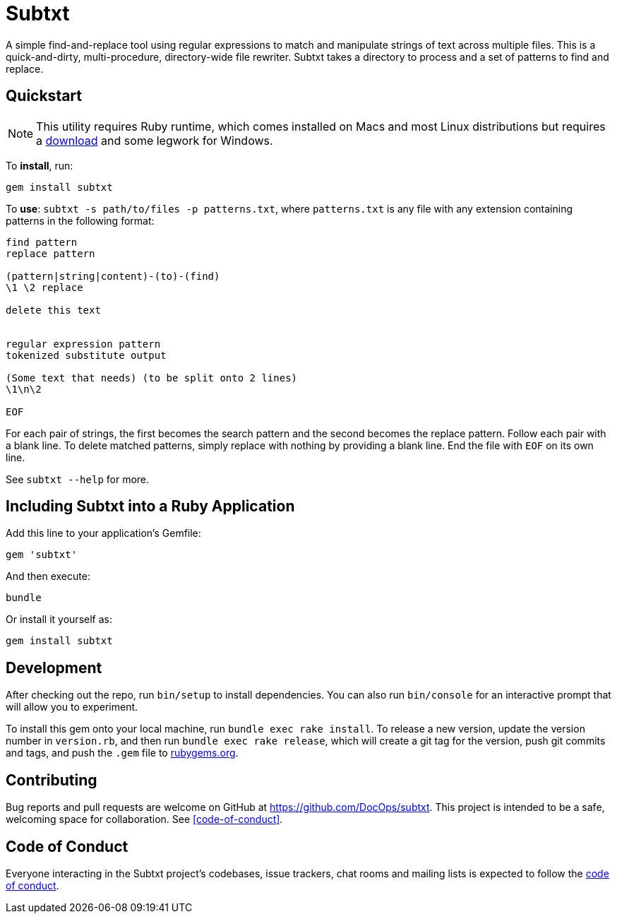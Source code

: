 = Subtxt
:github_url: https://github.com/DocOps/subtxt

A simple find-and-replace tool using regular expressions to match and manipulate strings of text across multiple files.
This is a quick-and-dirty, multi-procedure, directory-wide file rewriter.
Subtxt takes a directory to process and a set of patterns to find and replace.

== Quickstart

[NOTE]
This utility requires Ruby runtime, which comes installed on Macs and most Linux distributions but requires a link:https://rubyinstaller.org/[download] and some legwork for Windows.

To *install*, run:

 gem install subtxt

To *use*: `subtxt -s path/to/files -p patterns.txt`, where `patterns.txt` is any file with any extension containing patterns in the following format:

[source,regex]
----
find pattern
replace pattern

(pattern|string|content)-(to)-(find)
\1 \2 replace

delete this text


regular expression pattern
tokenized substitute output

(Some text that needs) (to be split onto 2 lines)
\1\n\2

EOF
----

For each pair of strings, the first becomes the search pattern and the second becomes the replace pattern.
Follow each pair with a blank line.
To delete matched patterns, simply replace with nothing by providing a blank line.
End the file with `EOF` on its own line.

See `subtxt --help` for more.

== Including Subtxt into a Ruby Application

Add this line to your application's Gemfile:

[source,ruby]
----
gem 'subtxt'
----

And then execute:

 bundle

Or install it yourself as:

 gem install subtxt


== Development

After checking out the repo, run `bin/setup` to install dependencies. You can also run `bin/console` for an interactive prompt that will allow you to experiment.

To install this gem onto your local machine, run `bundle exec rake install`. To release a new version, update the version number in `version.rb`, and then run `bundle exec rake release`, which will create a git tag for the version, push git commits and tags, and push the `.gem` file to link:https://rubygems.org[rubygems.org].

== Contributing

Bug reports and pull requests are welcome on GitHub at https://github.com/DocOps/subtxt. This project is intended to be a safe, welcoming space for collaboration.
See <<code-of-conduct>>.

== Code of Conduct

Everyone interacting in the Subtxt project’s codebases, issue trackers, chat rooms and mailing lists is expected to follow the link:{github_url}/blob/master/CODE_OF_CONDUCT.adoc[code of conduct].
